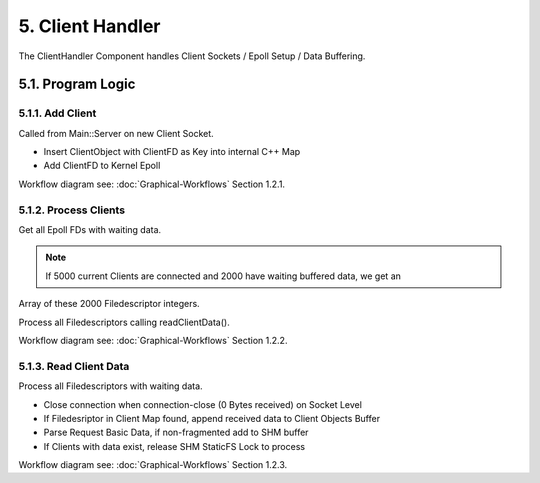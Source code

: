 5. Client Handler
=================

The ClientHandler Component handles Client Sockets / Epoll Setup / Data Buffering.

5.1. Program Logic
------------------

5.1.1. Add Client
~~~~~~~~~~~~~~~~~

Called from Main::Server on new Client Socket.

* Insert ClientObject with ClientFD as Key into internal C++ Map
* Add ClientFD to Kernel Epoll

Workflow diagram see: :doc:`Graphical-Workflows` Section 1.2.1.

5.1.2. Process Clients
~~~~~~~~~~~~~~~~~~~~~~

Get all Epoll FDs with waiting data.

.. note::

   If 5000 current Clients are connected and 2000 have waiting buffered data, we get an
Array of these 2000 Filedescriptor integers.

Process all Filedescriptors calling readClientData().

Workflow diagram see: :doc:`Graphical-Workflows` Section 1.2.2.

5.1.3. Read Client Data
~~~~~~~~~~~~~~~~~~~~~~~

Process all Filedescriptors with waiting data.

* Close connection when connection-close (0 Bytes received) on Socket Level
* If Filedesriptor in Client Map found, append received data to Client Objects Buffer
* Parse Request Basic Data, if non-fragmented add to SHM buffer
* If Clients with data exist, release SHM StaticFS Lock to process

Workflow diagram see: :doc:`Graphical-Workflows` Section 1.2.3.

